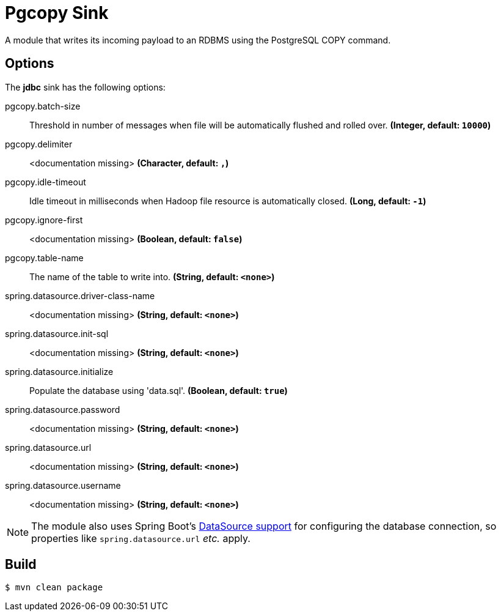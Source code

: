 //tag::ref-doc[]
= Pgcopy Sink

A module that writes its incoming payload to an RDBMS using the PostgreSQL COPY command.

== Options 

The **$$jdbc$$** $$sink$$ has the following options:

//tag::configuration-properties[]
$$pgcopy.batch-size$$:: $$Threshold in number of messages when file will be automatically flushed and rolled over.$$ *($$Integer$$, default: `$$10000$$`)*
$$pgcopy.delimiter$$:: $$<documentation missing>$$ *($$Character$$, default: `$$,$$`)*
$$pgcopy.idle-timeout$$:: $$Idle timeout in milliseconds when Hadoop file resource is automatically closed.$$ *($$Long$$, default: `$$-1$$`)*
$$pgcopy.ignore-first$$:: $$<documentation missing>$$ *($$Boolean$$, default: `$$false$$`)*
$$pgcopy.table-name$$:: $$The name of the table to write into.$$ *($$String$$, default: `$$<none>$$`)*
$$spring.datasource.driver-class-name$$:: $$<documentation missing>$$ *($$String$$, default: `$$<none>$$`)*
$$spring.datasource.init-sql$$:: $$<documentation missing>$$ *($$String$$, default: `$$<none>$$`)*
$$spring.datasource.initialize$$:: $$Populate the database using 'data.sql'.$$ *($$Boolean$$, default: `$$true$$`)*
$$spring.datasource.password$$:: $$<documentation missing>$$ *($$String$$, default: `$$<none>$$`)*
$$spring.datasource.url$$:: $$<documentation missing>$$ *($$String$$, default: `$$<none>$$`)*
$$spring.datasource.username$$:: $$<documentation missing>$$ *($$String$$, default: `$$<none>$$`)*
//end::configuration-properties[]

NOTE: The module also uses Spring Boot's http://docs.spring.io/spring-boot/docs/current/reference/html/boot-features-sql.html#boot-features-configure-datasource[DataSource support] for configuring the database connection, so properties like `spring.datasource.url` _etc._ apply.

//end::ref-doc[]

== Build

```
$ mvn clean package
```
